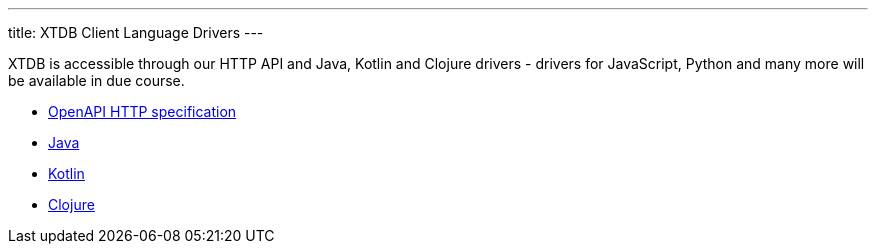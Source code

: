 ---
title: XTDB Client Language Drivers
---

XTDB is accessible through our HTTP API and Java, Kotlin and Clojure drivers - drivers for JavaScript, Python and many more will be available in due course.

* link:/drivers/http/openapi/index.html[OpenAPI HTTP specification^]
* link:/drivers/java/getting-started[Java]
* link:/drivers/kotlin/getting-started[Kotlin]
* link:/drivers/clojure/getting-started[Clojure]
